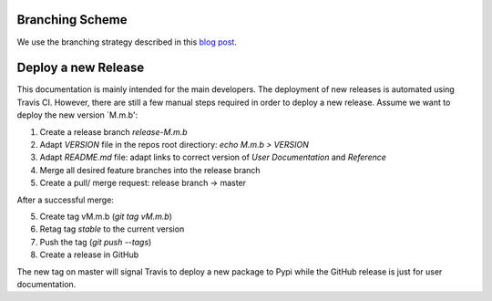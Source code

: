 Branching Scheme
================

We use the branching strategy described in this `blog post <http://nvie.com/posts/a-successful-git-branching-model>`_.


Deploy a new Release
====================

This documentation is mainly intended for the main developers. The deployment of
new releases is automated using Travis CI. However, there are still a few manual
steps required in order to deploy a new release. Assume we want to deploy the
new version `M.m.b':

1. Create a release branch `release-M.m.b`
2. Adapt `VERSION` file in the repos root directiory: `echo M.m.b > VERSION`
3. Adapt `README.md` file: adapt links to correct version of `User Documentation` and `Reference`
4. Merge all desired feature branches into the release branch
5. Create a pull/ merge request: release branch -> master

After a successful merge:

5. Create tag vM.m.b (`git tag vM.m.b`)
6. Retag tag `stable` to the current version
7. Push the tag (`git push --tags`)
8. Create a release in GitHub

The new tag on master will signal Travis to deploy a new package to Pypi while
the GitHub release is just for user documentation.
